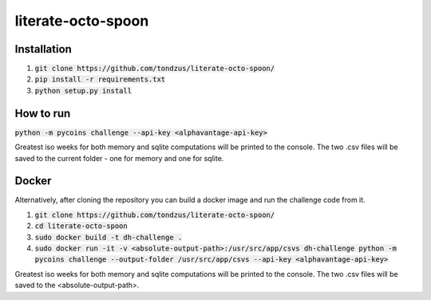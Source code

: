 literate-octo-spoon
*******************

Installation
============

1. :code:`git clone https://github.com/tondzus/literate-octo-spoon/`
2. :code:`pip install -r requirements.txt`
3. :code:`python setup.py install`

How to run
==========

:code:`python -m pycoins challenge --api-key <alphavantage-api-key>`

Greatest iso weeks for both memory and sqlite computations will be printed
to the console. The two .csv files will be saved to the current folder - one for
memory and one for sqlite.


Docker
======

Alternatively, after cloning the repository you can build a docker image and
run the challenge code from it.

1. :code:`git clone https://github.com/tondzus/literate-octo-spoon/`
2. :code:`cd literate-octo-spoon`
3. :code:`sudo docker build -t dh-challenge .`
4. :code:`sudo docker run -it -v <absolute-output-path>:/usr/src/app/csvs dh-challenge python -m pycoins challenge --output-folder /usr/src/app/csvs --api-key <alphavantage-api-key>`

Greatest iso weeks for both memory and sqlite computations will be printed
to the console. The two .csv files will be saved to the <absolute-output-path>.
